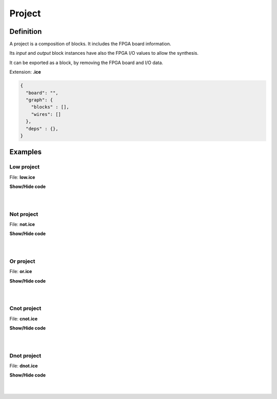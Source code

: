 .. sec-project

Project
=======

Definition
----------

A project is a composition of blocks. It includes the FPGA board information.

Its *input* and *output* block instances have also the FPGA I/O values to allow the synthesis.

It can be exported as a block, by removing the FPGA board and I/O data.

Extension: **.ice**

.. code-block:: json

 {
   "board": "",
   "graph": {
     "blocks" : [],
     "wires": []
   },
   "deps" : {},
 }

Examples
--------

Low project
```````````

.. image:: ../resources/images/low-project.png

File: **low.ice**

.. container:: toggle

    .. container:: header

        **Show/Hide code**

    |

    .. literalinclude:: ../resources/examples/low/low.ice
       :language: json

|

Not project
```````````

.. image:: ../resources/images/not-project.png

File: **not.ice**

.. container:: toggle

    .. container:: header

        **Show/Hide code**

    |

    .. literalinclude:: ../resources/examples/not/not.ice
       :language: json

|

Or project
``````````

.. image:: ../resources/images/or-project.png

File: **or.ice**

.. container:: toggle

    .. container:: header

        **Show/Hide code**

    |

    .. literalinclude:: ../resources/examples/or/or.ice
       :language: json

|

Cnot project
````````````

.. image:: ../resources/images/cnot-project.png

File: **cnot.ice**

.. container:: toggle

    .. container:: header

        **Show/Hide code**

    |

    .. literalinclude:: ../resources/examples/cnot/cnot.ice
       :language: json

|

Dnot project
````````````

.. image:: ../resources/images/dnot-project.png

File: **dnot.ice**

.. container:: toggle

    .. container:: header

        **Show/Hide code**

    |

    .. literalinclude:: ../resources/examples/dnot/dnot.ice
       :language: json

|
